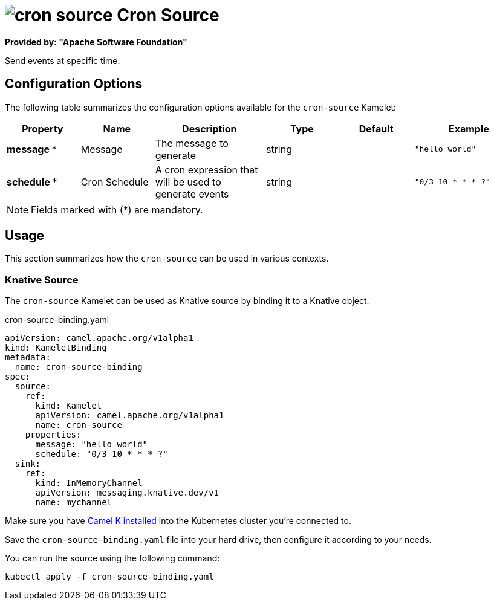 // THIS FILE IS AUTOMATICALLY GENERATED: DO NOT EDIT
= image:kamelets/cron-source.svg[] Cron Source

*Provided by: "Apache Software Foundation"*

Send events at specific time.

== Configuration Options

The following table summarizes the configuration options available for the `cron-source` Kamelet:
[width="100%",cols="2,^2,3,^2,^2,^3",options="header"]
|===
| Property| Name| Description| Type| Default| Example
| *message {empty}* *| Message| The message to generate| string| | `"hello world"`
| *schedule {empty}* *| Cron Schedule| A cron expression that will be used to generate events| string| | `"0/3 10 * * * ?"`
|===

NOTE: Fields marked with ({empty}*) are mandatory.

== Usage

This section summarizes how the `cron-source` can be used in various contexts.

=== Knative Source

The `cron-source` Kamelet can be used as Knative source by binding it to a Knative object.

.cron-source-binding.yaml
[source,yaml]
----
apiVersion: camel.apache.org/v1alpha1
kind: KameletBinding
metadata:
  name: cron-source-binding
spec:
  source:
    ref:
      kind: Kamelet
      apiVersion: camel.apache.org/v1alpha1
      name: cron-source
    properties:
      message: "hello world"
      schedule: "0/3 10 * * * ?"
  sink:
    ref:
      kind: InMemoryChannel
      apiVersion: messaging.knative.dev/v1
      name: mychannel

----

Make sure you have xref:latest@camel-k::installation/installation.adoc[Camel K installed] into the Kubernetes cluster you're connected to.

Save the `cron-source-binding.yaml` file into your hard drive, then configure it according to your needs.

You can run the source using the following command:

[source,shell]
----
kubectl apply -f cron-source-binding.yaml
----
// THIS FILE IS AUTOMATICALLY GENERATED: DO NOT EDIT
